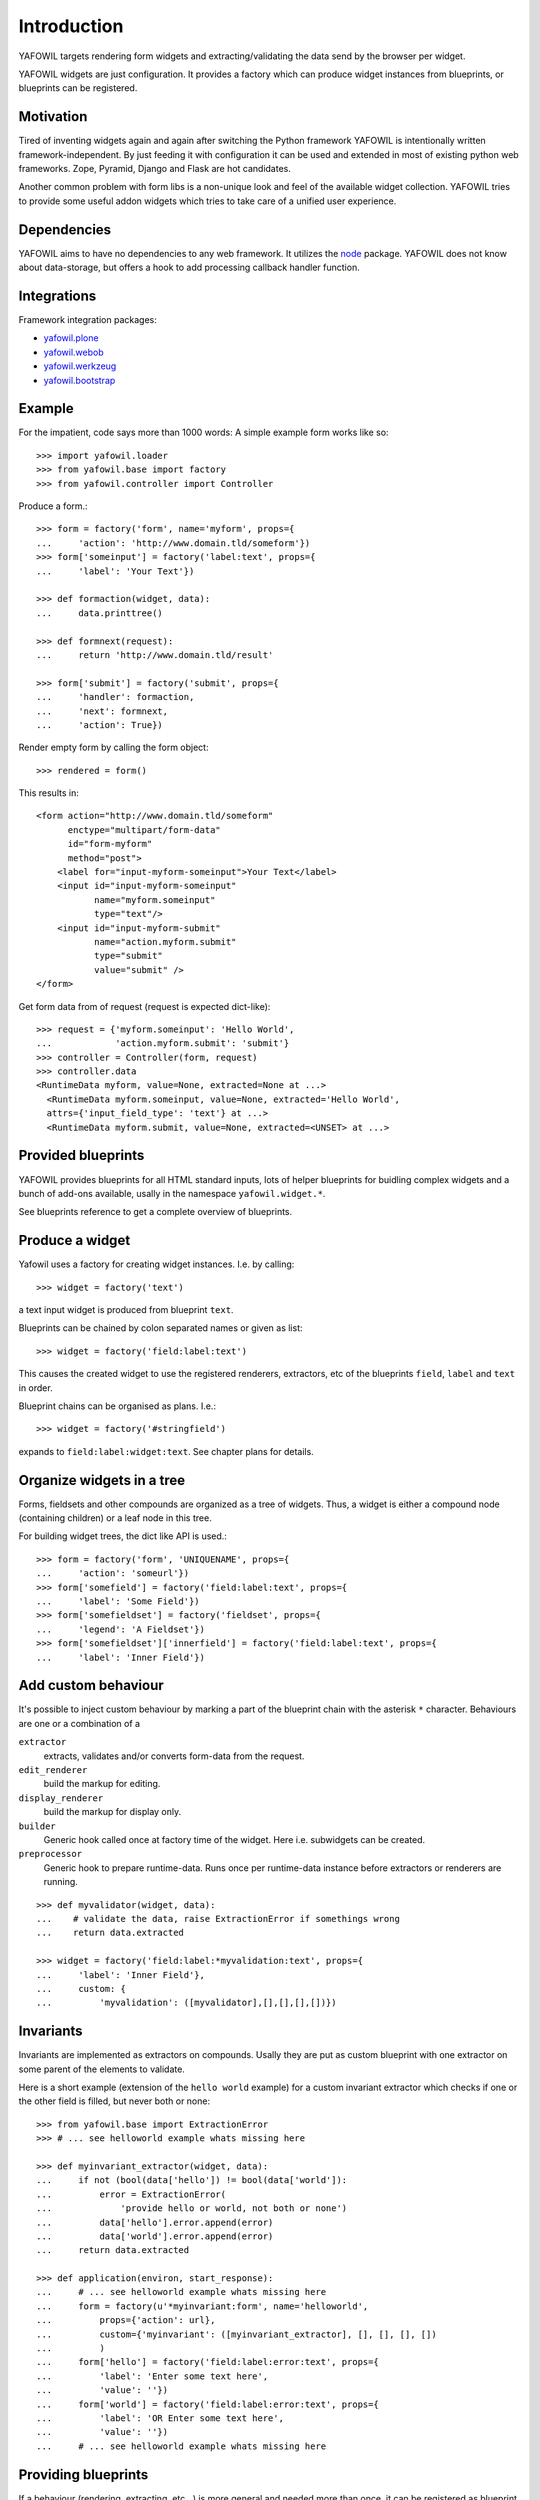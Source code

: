 ============
Introduction
============

YAFOWIL targets rendering form widgets and extracting/validating the data send
by the browser per widget.

YAFOWIL widgets are just configuration. It provides a factory which can
produce widget instances from blueprints, or blueprints can be registered.

Motivation
==========

Tired of inventing widgets again and again after switching the Python framework
YAFOWIL is intentionally written framework-independent. By just feeding it with
configuration it can be used and extended in most of existing python web
frameworks. Zope, Pyramid, Django and Flask are hot candidates.

Another common problem with form libs is a non-unique look and feel of the
available widget collection. YAFOWIL tries to provide some useful addon widgets
which tries to take care of a unified user experience.

Dependencies
============

YAFOWIL aims to have no dependencies to any web framework. It utilizes the
`node <http://pypi.python.org/pypi/node>`_
package. YAFOWIL does not know about data-storage, but offers a hook to add
processing callback handler function.

Integrations
============

Framework integration packages:

* `yafowil.plone <http://pypi.python.org/pypi/yafowil.plone>`_
* `yafowil.webob <http://pypi.python.org/pypi/yafowil.webob>`_
* `yafowil.werkzeug <http://pypi.python.org/pypi/yafowil.werkzeug>`_
* `yafowil.bootstrap <http://pypi.python.org/pypi/yafowil.werkzeug>`_

Example
=======

For the impatient, code says more than 1000 words: A simple example form works
like so::

    >>> import yafowil.loader
    >>> from yafowil.base import factory
    >>> from yafowil.controller import Controller

Produce a form.::

    >>> form = factory('form', name='myform', props={
    ...     'action': 'http://www.domain.tld/someform'})
    >>> form['someinput'] = factory('label:text', props={
    ...     'label': 'Your Text'})

    >>> def formaction(widget, data):
    ...     data.printtree()

    >>> def formnext(request):
    ...     return 'http://www.domain.tld/result'

    >>> form['submit'] = factory('submit', props={
    ...     'handler': formaction,
    ...     'next': formnext,
    ...     'action': True})

Render empty form by calling the form object::

    >>> rendered = form()

This results in::

    <form action="http://www.domain.tld/someform"
          enctype="multipart/form-data"
          id="form-myform"
          method="post">
        <label for="input-myform-someinput">Your Text</label>
        <input id="input-myform-someinput"
               name="myform.someinput"
               type="text"/>
        <input id="input-myform-submit"
               name="action.myform.submit"
               type="submit"
               value="submit" />
    </form>

Get form data from of request (request is expected dict-like)::

    >>> request = {'myform.someinput': 'Hello World',
    ...            'action.myform.submit': 'submit'}
    >>> controller = Controller(form, request)
    >>> controller.data
    <RuntimeData myform, value=None, extracted=None at ...>
      <RuntimeData myform.someinput, value=None, extracted='Hello World',
      attrs={'input_field_type': 'text'} at ...>
      <RuntimeData myform.submit, value=None, extracted=<UNSET> at ...>

Provided blueprints
===================

YAFOWIL provides blueprints for all HTML standard inputs, lots of helper
blueprints for buidling complex widgets and a bunch of add-ons available,
usally in the namespace ``yafowil.widget.*``.

See blueprints reference to get a complete overview of blueprints.

Produce a widget
================

Yafowil uses a factory for creating widget instances. I.e. by calling:: 

    >>> widget = factory('text')

a text input widget is produced from blueprint ``text``.

Blueprints can be chained by colon separated names or given as list::

    >>> widget = factory('field:label:text')

This causes the created widget to use the registered renderers, extractors,
etc of the blueprints ``field``, ``label`` and ``text`` in order.

Blueprint chains can be organised as plans. I.e.::

    >>> widget = factory('#stringfield')
    
expands to ``field:label:widget:text``. See chapter plans for details.

Organize widgets in a tree
==========================

Forms, fieldsets and other compounds are organized as a tree of widgets.
Thus, a widget is either a compound node (containing children) or a leaf node 
in this tree.

For building widget trees, the dict like API is used.::

    >>> form = factory('form', 'UNIQUENAME', props={
    ...     'action': 'someurl'})
    >>> form['somefield'] = factory('field:label:text', props={
    ...     'label': 'Some Field'})
    >>> form['somefieldset'] = factory('fieldset', props={
    ...     'legend': 'A Fieldset'})
    >>> form['somefieldset']['innerfield'] = factory('field:label:text', props={
    ...     'label': 'Inner Field'})

Add custom behaviour
====================

It's possible to inject custom behaviour by marking a part of the blueprint
chain with the asterisk ``*`` character. Behaviours are one or a combination
of a

``extractor``
    extracts, validates and/or converts form-data from the request.

``edit_renderer``
    build the markup for editing.

``display_renderer``
    build the markup for display only.

``builder``
    Generic hook called once at factory time of the widget. Here i.e. subwidgets
    can be created.

``preprocessor``
    Generic hook to prepare runtime-data. Runs once per runtime-data instance
    before extractors or renderers are running.

::

    >>> def myvalidator(widget, data):
    ...    # validate the data, raise ExtractionError if somethings wrong
    ...    return data.extracted
         
    >>> widget = factory('field:label:*myvalidation:text', props={
    ...     'label': 'Inner Field'},
    ...     custom: {
    ...         'myvalidation': ([myvalidator],[],[],[],[])})

Invariants
==========

Invariants are implemented as extractors on compounds. Usally they are put as
custom blueprint with one extractor on some parent of the elements to validate.

Here is a short example (extension of the ``hello world`` example) for a custom
invariant extractor which checks if one or the other field is filled, but never
both or none::

    >>> from yafowil.base import ExtractionError
    >>> # ... see helloworld example whats missing here
    
    >>> def myinvariant_extractor(widget, data):
    ...     if not (bool(data['hello']) != bool(data['world']):
    ...         error = ExtractionError(
    ...             'provide hello or world, not both or none')
    ...         data['hello'].error.append(error)
    ...         data['world'].error.append(error)
    ...     return data.extracted
    
    >>> def application(environ, start_response): 
    ...     # ... see helloworld example whats missing here
    ...     form = factory(u'*myinvariant:form', name='helloworld', 
    ...         props={'action': url},
    ...         custom={'myinvariant': ([myinvariant_extractor], [], [], [], [])
    ...         )
    ...     form['hello'] = factory('field:label:error:text', props={
    ...         'label': 'Enter some text here',
    ...         'value': ''})
    ...     form['world'] = factory('field:label:error:text', props={
    ...         'label': 'OR Enter some text here',
    ...         'value': ''})
    ...     # ... see helloworld example whats missing here

Providing blueprints
====================

If a behaviour (rendering, extracting, etc...) is more general and needed
more than once, it can be registered as blueprint in the factory::

    >>> factory.register(
    ...     'myblueprint', 
    ...     extractors=[myvalidator], 
    ...     edit_renderers=[],
    ...     display_renderers=[],
    ...     preprocessors=[],
    ...     builders=[])

and then uses as regular blueprint when calling the factory::

    >>> widget = factory('field:label:myblueprint:text', props={
    ...     'label': 'Inner Field'})

Using plans
===========

Plans are a named chains of blueprints. Plans are an abbreviation or shortcuts
to build commonly used combinations of blueprints using the factory.

To indicate a plan the prefix ``#`` is used. I.e. ``#stringfield`` is
registered as a plan and expands to ``field:label:error:text``.

Plans can be combined with other plans, registered blueprints or custom
blueprints, i.e. ``*myvalidatingextractor:#numberfieldfield`` expands to
``*myvalidatingextractor:field:label:error:text``.

It is possible to register own plans to the factory::

    >>> from yafowil.base import factory
    >>> factory.register_plan(
    ...     'divstringfield',
    ...     'field:label:error:div:text')
    >>> mywidget = factory('#divstringfield')

Its also possible to overwrite already registered plans.
